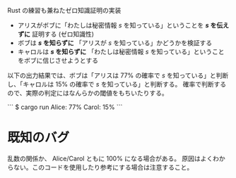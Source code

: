 Rust の練習も兼ねたゼロ知識証明の実装

- アリスがボブに「わたしは秘密情報 /s/ を知っている」ということを */s/ を伝えずに* 証明する (ゼロ知識性)
- ボブは */s/ を知らずに* 「アリスが /s/ を知っている」かどうかを検証する
- キャロルは */s/ を知らずに* 「わたしは秘密情報 /s/ を知っている」ということをボブに信じさせようとする

以下の出力結果では、ボブは「アリスは 77% の確率で /s/ を知っている」と判断し、「キャロルは 15% の確率で /s/ を知っている」と判断する。
確率で判断するので、実際の判定にはなんらかの閾値をもちいたりする。

```
$ cargo run
Alice: 77%
Carol: 15%
```

* 既知のバグ

乱数の関係か、 Alice/Carol ともに 100% になる場合がある。
原因はよくわからない。このコードを使用したり参考にする場合は注意すること。
